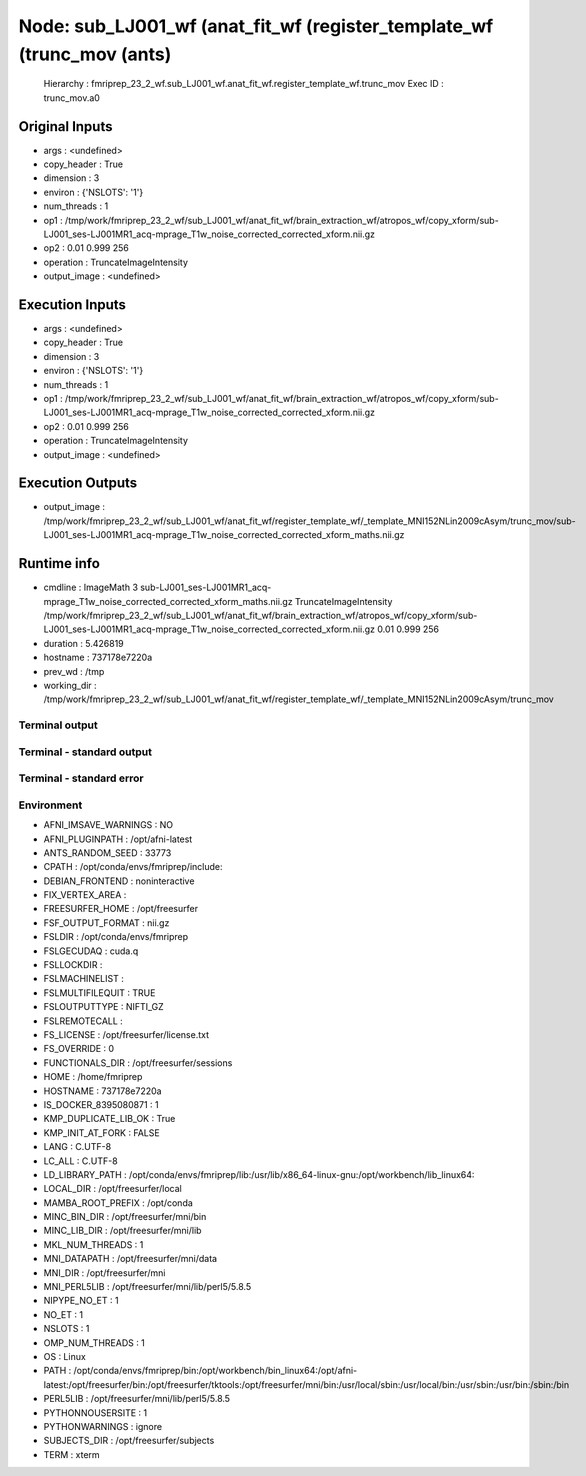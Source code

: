 Node: sub_LJ001_wf (anat_fit_wf (register_template_wf (trunc_mov (ants)
=======================================================================


 Hierarchy : fmriprep_23_2_wf.sub_LJ001_wf.anat_fit_wf.register_template_wf.trunc_mov
 Exec ID : trunc_mov.a0


Original Inputs
---------------


* args : <undefined>
* copy_header : True
* dimension : 3
* environ : {'NSLOTS': '1'}
* num_threads : 1
* op1 : /tmp/work/fmriprep_23_2_wf/sub_LJ001_wf/anat_fit_wf/brain_extraction_wf/atropos_wf/copy_xform/sub-LJ001_ses-LJ001MR1_acq-mprage_T1w_noise_corrected_corrected_xform.nii.gz
* op2 : 0.01 0.999 256
* operation : TruncateImageIntensity
* output_image : <undefined>


Execution Inputs
----------------


* args : <undefined>
* copy_header : True
* dimension : 3
* environ : {'NSLOTS': '1'}
* num_threads : 1
* op1 : /tmp/work/fmriprep_23_2_wf/sub_LJ001_wf/anat_fit_wf/brain_extraction_wf/atropos_wf/copy_xform/sub-LJ001_ses-LJ001MR1_acq-mprage_T1w_noise_corrected_corrected_xform.nii.gz
* op2 : 0.01 0.999 256
* operation : TruncateImageIntensity
* output_image : <undefined>


Execution Outputs
-----------------


* output_image : /tmp/work/fmriprep_23_2_wf/sub_LJ001_wf/anat_fit_wf/register_template_wf/_template_MNI152NLin2009cAsym/trunc_mov/sub-LJ001_ses-LJ001MR1_acq-mprage_T1w_noise_corrected_corrected_xform_maths.nii.gz


Runtime info
------------


* cmdline : ImageMath 3 sub-LJ001_ses-LJ001MR1_acq-mprage_T1w_noise_corrected_corrected_xform_maths.nii.gz TruncateImageIntensity /tmp/work/fmriprep_23_2_wf/sub_LJ001_wf/anat_fit_wf/brain_extraction_wf/atropos_wf/copy_xform/sub-LJ001_ses-LJ001MR1_acq-mprage_T1w_noise_corrected_corrected_xform.nii.gz 0.01 0.999 256
* duration : 5.426819
* hostname : 737178e7220a
* prev_wd : /tmp
* working_dir : /tmp/work/fmriprep_23_2_wf/sub_LJ001_wf/anat_fit_wf/register_template_wf/_template_MNI152NLin2009cAsym/trunc_mov


Terminal output
~~~~~~~~~~~~~~~


 


Terminal - standard output
~~~~~~~~~~~~~~~~~~~~~~~~~~


 


Terminal - standard error
~~~~~~~~~~~~~~~~~~~~~~~~~


 


Environment
~~~~~~~~~~~


* AFNI_IMSAVE_WARNINGS : NO
* AFNI_PLUGINPATH : /opt/afni-latest
* ANTS_RANDOM_SEED : 33773
* CPATH : /opt/conda/envs/fmriprep/include:
* DEBIAN_FRONTEND : noninteractive
* FIX_VERTEX_AREA : 
* FREESURFER_HOME : /opt/freesurfer
* FSF_OUTPUT_FORMAT : nii.gz
* FSLDIR : /opt/conda/envs/fmriprep
* FSLGECUDAQ : cuda.q
* FSLLOCKDIR : 
* FSLMACHINELIST : 
* FSLMULTIFILEQUIT : TRUE
* FSLOUTPUTTYPE : NIFTI_GZ
* FSLREMOTECALL : 
* FS_LICENSE : /opt/freesurfer/license.txt
* FS_OVERRIDE : 0
* FUNCTIONALS_DIR : /opt/freesurfer/sessions
* HOME : /home/fmriprep
* HOSTNAME : 737178e7220a
* IS_DOCKER_8395080871 : 1
* KMP_DUPLICATE_LIB_OK : True
* KMP_INIT_AT_FORK : FALSE
* LANG : C.UTF-8
* LC_ALL : C.UTF-8
* LD_LIBRARY_PATH : /opt/conda/envs/fmriprep/lib:/usr/lib/x86_64-linux-gnu:/opt/workbench/lib_linux64:
* LOCAL_DIR : /opt/freesurfer/local
* MAMBA_ROOT_PREFIX : /opt/conda
* MINC_BIN_DIR : /opt/freesurfer/mni/bin
* MINC_LIB_DIR : /opt/freesurfer/mni/lib
* MKL_NUM_THREADS : 1
* MNI_DATAPATH : /opt/freesurfer/mni/data
* MNI_DIR : /opt/freesurfer/mni
* MNI_PERL5LIB : /opt/freesurfer/mni/lib/perl5/5.8.5
* NIPYPE_NO_ET : 1
* NO_ET : 1
* NSLOTS : 1
* OMP_NUM_THREADS : 1
* OS : Linux
* PATH : /opt/conda/envs/fmriprep/bin:/opt/workbench/bin_linux64:/opt/afni-latest:/opt/freesurfer/bin:/opt/freesurfer/tktools:/opt/freesurfer/mni/bin:/usr/local/sbin:/usr/local/bin:/usr/sbin:/usr/bin:/sbin:/bin
* PERL5LIB : /opt/freesurfer/mni/lib/perl5/5.8.5
* PYTHONNOUSERSITE : 1
* PYTHONWARNINGS : ignore
* SUBJECTS_DIR : /opt/freesurfer/subjects
* TERM : xterm

